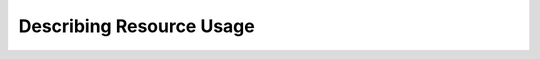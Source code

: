 
#################################
    Describing Resource Usage
#################################



